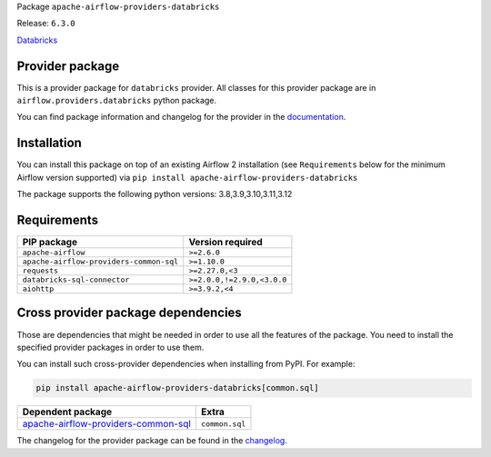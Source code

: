 
.. Licensed to the Apache Software Foundation (ASF) under one
   or more contributor license agreements.  See the NOTICE file
   distributed with this work for additional information
   regarding copyright ownership.  The ASF licenses this file
   to you under the Apache License, Version 2.0 (the
   "License"); you may not use this file except in compliance
   with the License.  You may obtain a copy of the License at

..   http://www.apache.org/licenses/LICENSE-2.0

.. Unless required by applicable law or agreed to in writing,
   software distributed under the License is distributed on an
   "AS IS" BASIS, WITHOUT WARRANTIES OR CONDITIONS OF ANY
   KIND, either express or implied.  See the License for the
   specific language governing permissions and limitations
   under the License.

 .. Licensed to the Apache Software Foundation (ASF) under one
    or more contributor license agreements.  See the NOTICE file
    distributed with this work for additional information
    regarding copyright ownership.  The ASF licenses this file
    to you under the Apache License, Version 2.0 (the
    "License"); you may not use this file except in compliance
    with the License.  You may obtain a copy of the License at

 ..   http://www.apache.org/licenses/LICENSE-2.0

 .. Unless required by applicable law or agreed to in writing,
    software distributed under the License is distributed on an
    "AS IS" BASIS, WITHOUT WARRANTIES OR CONDITIONS OF ANY
    KIND, either express or implied.  See the License for the
    specific language governing permissions and limitations
    under the License.

 .. NOTE! THIS FILE IS AUTOMATICALLY GENERATED AND WILL BE
    OVERWRITTEN WHEN PREPARING PACKAGES.

 .. IF YOU WANT TO MODIFY TEMPLATE FOR THIS FILE, YOU SHOULD MODIFY THE TEMPLATE
    `PROVIDER_README_TEMPLATE.rst.jinja2` IN the `dev/breeze/src/airflow_breeze/templates` DIRECTORY


Package ``apache-airflow-providers-databricks``

Release: ``6.3.0``


`Databricks <https://databricks.com/>`__


Provider package
----------------

This is a provider package for ``databricks`` provider. All classes for this provider package
are in ``airflow.providers.databricks`` python package.

You can find package information and changelog for the provider
in the `documentation <https://airflow.apache.org/docs/apache-airflow-providers-databricks/6.3.0/>`_.

Installation
------------

You can install this package on top of an existing Airflow 2 installation (see ``Requirements`` below
for the minimum Airflow version supported) via
``pip install apache-airflow-providers-databricks``

The package supports the following python versions: 3.8,3.9,3.10,3.11,3.12

Requirements
------------

=======================================  ==========================
PIP package                              Version required
=======================================  ==========================
``apache-airflow``                       ``>=2.6.0``
``apache-airflow-providers-common-sql``  ``>=1.10.0``
``requests``                             ``>=2.27.0,<3``
``databricks-sql-connector``             ``>=2.0.0,!=2.9.0,<3.0.0``
``aiohttp``                              ``>=3.9.2,<4``
=======================================  ==========================

Cross provider package dependencies
-----------------------------------

Those are dependencies that might be needed in order to use all the features of the package.
You need to install the specified provider packages in order to use them.

You can install such cross-provider dependencies when installing from PyPI. For example:

.. code-block:: bash

    pip install apache-airflow-providers-databricks[common.sql]


============================================================================================================  ==============
Dependent package                                                                                             Extra
============================================================================================================  ==============
`apache-airflow-providers-common-sql <https://airflow.apache.org/docs/apache-airflow-providers-common-sql>`_  ``common.sql``
============================================================================================================  ==============

The changelog for the provider package can be found in the
`changelog <https://airflow.apache.org/docs/apache-airflow-providers-databricks/6.3.0/changelog.html>`_.